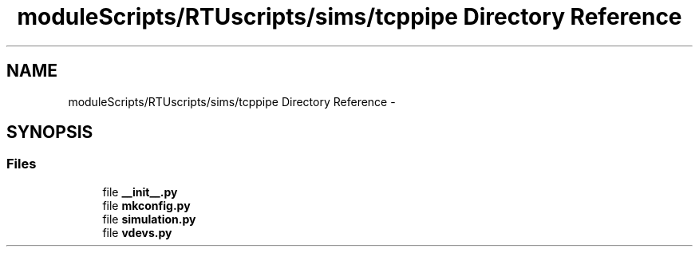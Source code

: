 .TH "moduleScripts/RTUscripts/sims/tcppipe Directory Reference" 3 "Tue Apr 14 2015" "Version 1.0" "VirtualSCADA" \" -*- nroff -*-
.ad l
.nh
.SH NAME
moduleScripts/RTUscripts/sims/tcppipe Directory Reference \- 
.SH SYNOPSIS
.br
.PP
.SS "Files"

.in +1c
.ti -1c
.RI "file \fB__init__\&.py\fP"
.br
.ti -1c
.RI "file \fBmkconfig\&.py\fP"
.br
.ti -1c
.RI "file \fBsimulation\&.py\fP"
.br
.ti -1c
.RI "file \fBvdevs\&.py\fP"
.br
.in -1c
